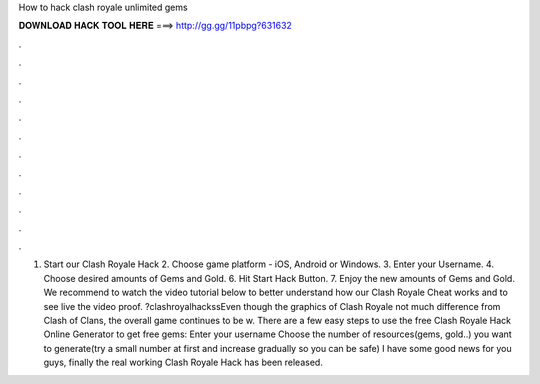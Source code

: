 How to hack clash royale unlimited gems

𝐃𝐎𝐖𝐍𝐋𝐎𝐀𝐃 𝐇𝐀𝐂𝐊 𝐓𝐎𝐎𝐋 𝐇𝐄𝐑𝐄 ===> http://gg.gg/11pbpg?631632

.

.

.

.

.

.

.

.

.

.

.

.

1. Start our Clash Royale Hack 2. Choose game platform - iOS, Android or Windows. 3. Enter your Username. 4. Choose desired amounts of Gems and Gold. 6. Hit Start Hack Button. 7. Enjoy the new amounts of Gems and Gold. We recommend to watch the video tutorial below to better understand how our Clash Royale Cheat works and to see live the video proof. ?clashroyalhackssEven though the graphics of Clash Royale not much difference from Clash of Clans, the overall game continues to be w. There are a few easy steps to use the free Clash Royale Hack Online Generator to get free gems: Enter your username Choose the number of resources(gems, gold..) you want to generate(try a small number at first and increase gradually so you can be safe) I have some good news for you guys, finally the real working Clash Royale Hack has been released.